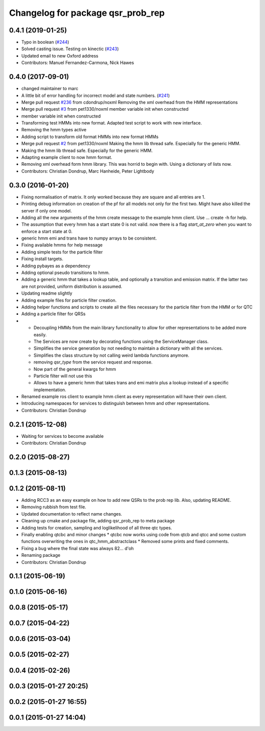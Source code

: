 ^^^^^^^^^^^^^^^^^^^^^^^^^^^^^^^^^^
Changelog for package qsr_prob_rep
^^^^^^^^^^^^^^^^^^^^^^^^^^^^^^^^^^

0.4.1 (2019-01-25)
------------------
* Typo in boolean (`#244 <https://github.com/strands-project/strands_qsr_lib/issues/244>`_)
* Solved casting issue. Testing on kinectic (`#243 <https://github.com/strands-project/strands_qsr_lib/issues/243>`_)
* Updated email to new Oxford address
* Contributors: Manuel Fernandez-Carmona, Nick Hawes

0.4.0 (2017-09-01)
------------------
* changed maintainer to marc
* A little bit of error handling for incorrect model and state numbers. (`#241 <https://github.com/strands-project/strands_qsr_lib/issues/241>`_)
* Merge pull request `#236 <https://github.com/strands-project/strands_qsr_lib/issues/236>`_ from cdondrup/noxml
  Removing the xml overhead from the HMM representations
* Merge pull request `#3 <https://github.com/strands-project/strands_qsr_lib/issues/3>`_ from pet1330/noxml
  member variable init when constructed
* member variable init when constructed
* Transforming test HMMs into new format.
  Adapted test script to work with new interface.
* Removing the hmm types active
* Adding script to transform old format HMMs into new format HMMs
* Merge pull request `#2 <https://github.com/strands-project/strands_qsr_lib/issues/2>`_ from pet1330/noxml
  Making the hmm lib thread safe. Especially for the generic HMM.
* Making the hmm lib thread safe. Especially for the generic HMM.
* Adapting example client to now hmm format.
* Removing xml overhead form hmm library. This was horrid to begin with.
  Using a dictionary of lists now.
* Contributors: Christian Dondrup, Marc Hanheide, Peter Lightbody

0.3.0 (2016-01-20)
------------------
* Fixing normalisation of matrix. It only worked because they are square and all entries are 1.
* Printing debug information on creation of the pf for all models not only for the first two. Might have also killed the server if only one model.
* Adding all the new arguments of the hmm create message to the example hmm client. Use ... create -h for help.
* The assumption that every hmm has a start state 0 is not valid. now there is a flag `start_at_zero` when you want to enforce a start state at 0.
* generic hmm emi and trans have to numpy arrays to be consistent.
* Fixing available hmms for help message
* Adding simple tests for the particle filter
* Fixing install targets.
* Adding pybayes as a dependency
* Adding optional pseudo transitions to hmm.
* Adding a generic hmm that takes a lookup table, and optionally a transition and emission matrix. If the latter two are not provided, uniform distribution is assumed.
* Updating readme slightly
* Adding example files for particle filter creation.
* Adding helper functions and scripts to create all the files necessary for the particle filter from the HMM or for QTC
* Adding a particle filter for QRSs
* * Decoupling HMMs from the main library functionality to allow for other representations to be added more easily.
  * The Services are now create by decorating functions using the ServiceManager class.
  * Simplifies the service generation by not needing to maintain a dictionary with all the services.
  * Simplifies the class structure by not calling weird lambda functions anymore.
  * removing `qsr_type` from the service request and response.
  * Now part of the general kwargs for hmm
  * Particle filter will not use this
  * Allows to have a generic hmm that takes trans and emi matrix plus a lookup instead of a specific implementation.
* Renamed example ros client to example hmm client as every representation will have their own client.
* Introducing namespaces for services to distinguish between hmm and other representations.
* Contributors: Christian Dondrup

0.2.1 (2015-12-08)
------------------
* Waiting for services to become available
* Contributors: Christian Dondrup

0.2.0 (2015-08-27)
------------------

0.1.3 (2015-08-13)
------------------

0.1.2 (2015-08-11)
------------------
* Adding RCC3 as an easy example on how to add new QSRs to the prob rep lib.
  Also, updating README.
* Removing rubbish from test file.
* Updated documentation to reflect name changes.
* Cleaning up cmake and package file, adding qsr_prob_rep to meta package
* Adding tests for creation, sampling and loglikelihood of all three qtc types.
* Finally enabling qtcbc and minor changes
  * qtcbc now works using code from qtcb and qtcc and some custom functions overwriting the ones in qtc_hmm_abstractclass
  * Removed some prints and fixed comments.
* Fixing a bug where the final state was always 82... d'oh
* Renaming package
* Contributors: Christian Dondrup

0.1.1 (2015-06-19)
------------------

0.1.0 (2015-06-16)
------------------

0.0.8 (2015-05-17)
------------------

0.0.7 (2015-04-22)
------------------

0.0.6 (2015-03-04)
------------------

0.0.5 (2015-02-27)
------------------

0.0.4 (2015-02-26)
------------------

0.0.3 (2015-01-27 20:25)
------------------------

0.0.2 (2015-01-27 16:55)
------------------------

0.0.1 (2015-01-27 14:04)
------------------------
